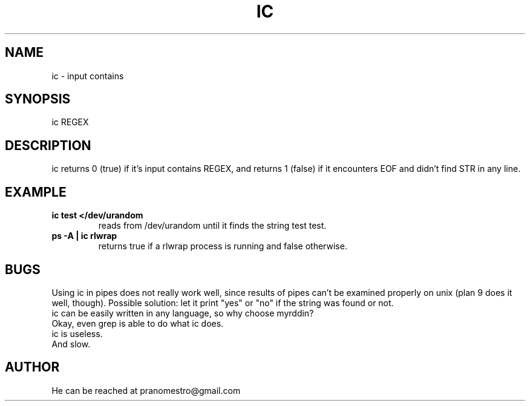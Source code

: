 .TH IC 1
.SH NAME
ic \- input contains

.SH SYNOPSIS
ic REGEX

.SH DESCRIPTION
ic returns 0 (true) if it's input contains REGEX, and
returns 1 (false) if it encounters EOF and didn't find
STR in any line.

.SH EXAMPLE
.TP
.B ic test </dev/urandom
reads from /dev/urandom until it finds the string test
test.
.TP
.B ps -A | ic rlwrap
returns true if a rlwrap process is running and false otherwise.

.SH BUGS
Using ic in pipes does not really work well, since results of
pipes can't be examined properly on unix (plan 9 does it well, though).
Possible solution: let it print "yes" or "no" if the string was found or not.
.TP
ic can be easily written in any language, so why choose myrddin?
.TP
Okay, even grep is able to do what ic does.
.TP
ic is useless.
.TP
And slow.

.SH AUTHOR
He can be reached at pranomestro@gmail.com

